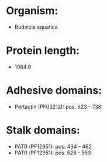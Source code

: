 * Organism:
- Budvicia aquatica
* Protein length:
- 1084.0
* Adhesive domains:
- Pertactin (PF03212): pos. 623 - 738
* Stalk domains:
- PATR (PF12951): pos. 434 - 462
- PATR (PF12951): pos. 528 - 553

